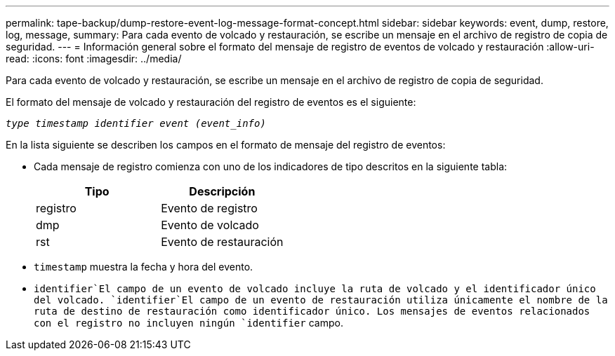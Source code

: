 ---
permalink: tape-backup/dump-restore-event-log-message-format-concept.html 
sidebar: sidebar 
keywords: event, dump, restore, log, message, 
summary: Para cada evento de volcado y restauración, se escribe un mensaje en el archivo de registro de copia de seguridad. 
---
= Información general sobre el formato del mensaje de registro de eventos de volcado y restauración
:allow-uri-read: 
:icons: font
:imagesdir: ../media/


[role="lead"]
Para cada evento de volcado y restauración, se escribe un mensaje en el archivo de registro de copia de seguridad.

El formato del mensaje de volcado y restauración del registro de eventos es el siguiente:

`_type timestamp identifier event (event_info)_`

En la lista siguiente se describen los campos en el formato de mensaje del registro de eventos:

* Cada mensaje de registro comienza con uno de los indicadores de tipo descritos en la siguiente tabla:
+
|===
| Tipo | Descripción 


 a| 
registro
 a| 
Evento de registro



 a| 
dmp
 a| 
Evento de volcado



 a| 
rst
 a| 
Evento de restauración

|===
* `timestamp` muestra la fecha y hora del evento.
*  `identifier`El campo de un evento de volcado incluye la ruta de volcado y el identificador único del volcado.  `identifier`El campo de un evento de restauración utiliza únicamente el nombre de la ruta de destino de restauración como identificador único. Los mensajes de eventos relacionados con el registro no incluyen ningún `identifier` campo.

